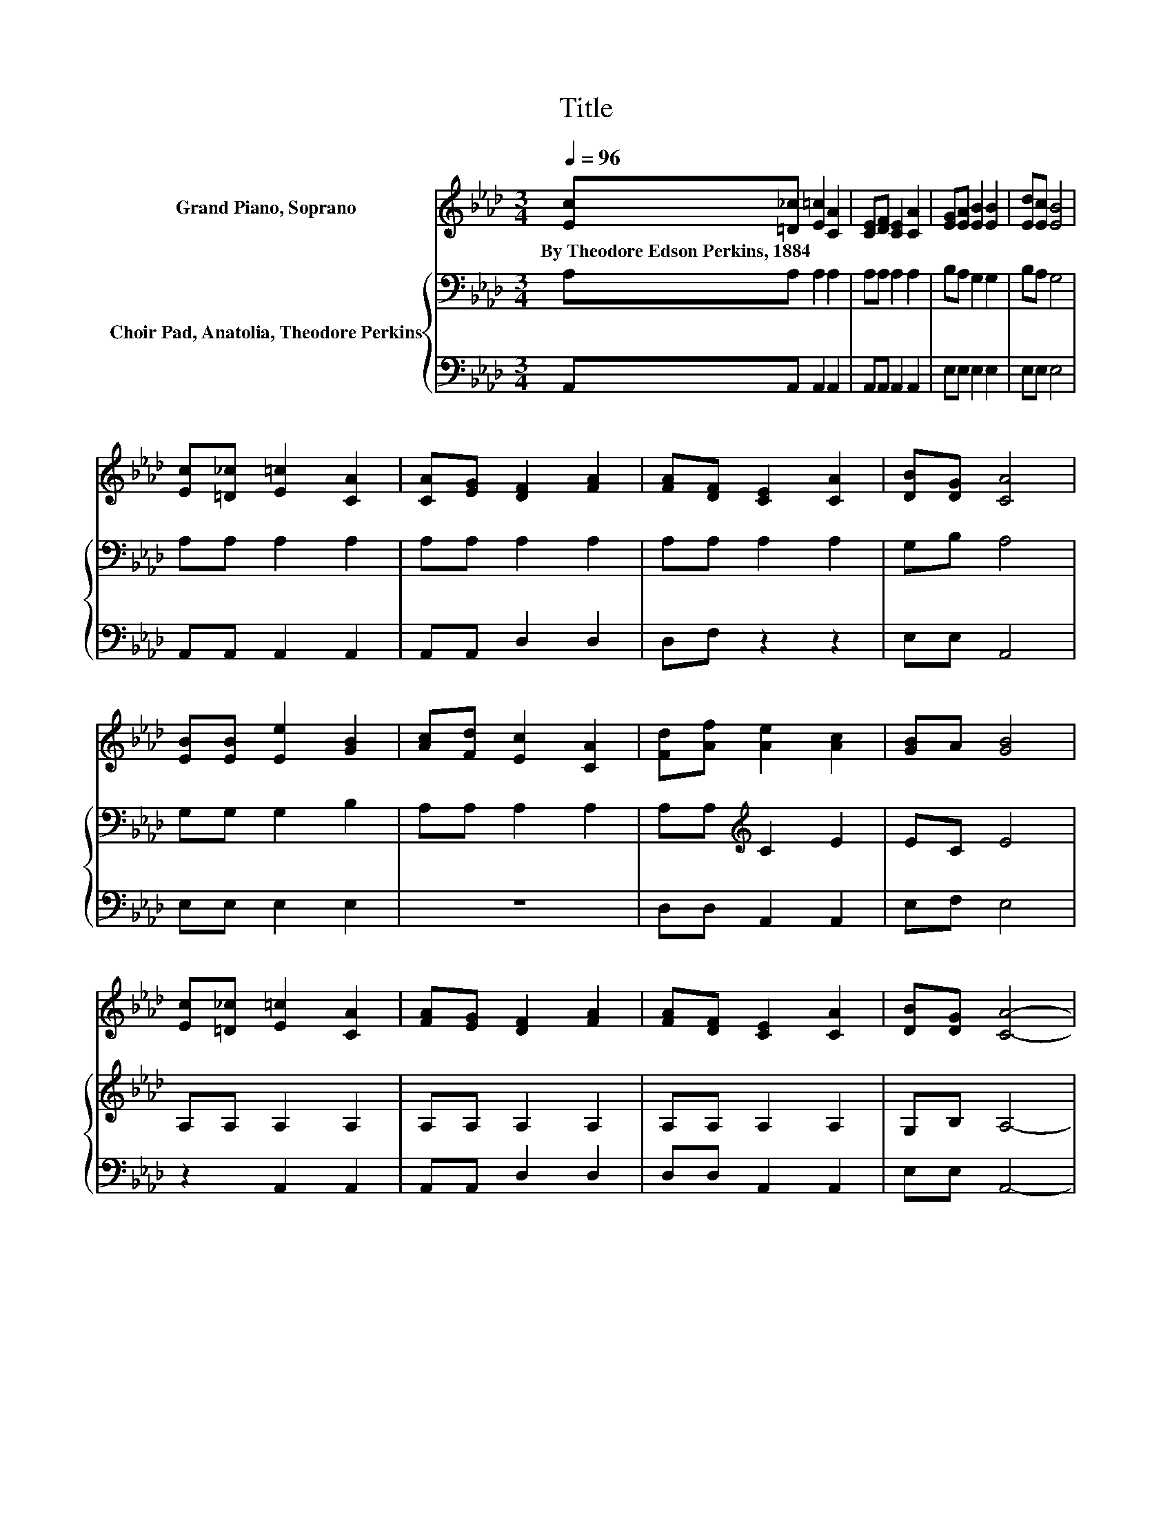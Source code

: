 X:1
T:Title
%%score 1 { 2 | 3 }
L:1/8
Q:1/4=96
M:3/4
K:Ab
V:1 treble nm="Grand Piano, Soprano"
V:2 bass nm="Choir Pad, Anatolia, Theodore Perkins"
V:3 bass 
V:1
 [Ec][=D_c] [E=c]2 [CA]2 | [CE][DF] [CE]2 [CA]2 | [EG][EA] [EB]2 [EB]2 | [Ed][Ec] [EB]4 | %4
w: By~Theodore~Edson~Perkins,~1884 * * *||||
 [Ec][=D_c] [E=c]2 [CA]2 | [CA][EG] [DF]2 [FA]2 | [FA][DF] [CE]2 [CA]2 | [DB][DG] [CA]4 | %8
w: ||||
 [EB][EB] [Ee]2 [GB]2 | [Ac][Fd] [Ec]2 [CA]2 | [Fd][Af] [Ae]2 [Ac]2 | [GB]A [GB]4 | %12
w: ||||
 [Ec][=D_c] [E=c]2 [CA]2 | [FA][EG] [DF]2 [FA]2 | [FA][DF] [CE]2 [CA]2 | [DB][DG] [CA]4- | %16
w: ||||
 [CA]4 z2 |] %17
w: |
V:2
 A,A, A,2 A,2 | A,A, A,2 A,2 | B,A, G,2 G,2 | B,A, G,4 | A,A, A,2 A,2 | A,A, A,2 A,2 | %6
 A,A, A,2 A,2 | G,B, A,4 | G,G, G,2 B,2 | A,A, A,2 A,2 | A,A,[K:treble] C2 E2 | EC E4 | %12
 A,A, A,2 A,2 | A,A, A,2 A,2 | A,A, A,2 A,2 | G,B, A,4- | A,4 z2 |] %17
V:3
 A,,A,, A,,2 A,,2 | A,,A,, A,,2 A,,2 | E,E, E,2 E,2 | E,E, E,4 | A,,A,, A,,2 A,,2 | %5
 A,,A,, D,2 D,2 | D,F, z2 z2 | E,E, A,,4 | E,E, E,2 E,2 | z6 | D,D, A,,2 A,,2 | E,F, E,4 | %12
 z2 A,,2 A,,2 | A,,A,, D,2 D,2 | D,D, A,,2 A,,2 | E,E, A,,4- | A,,4 z2 |] %17

